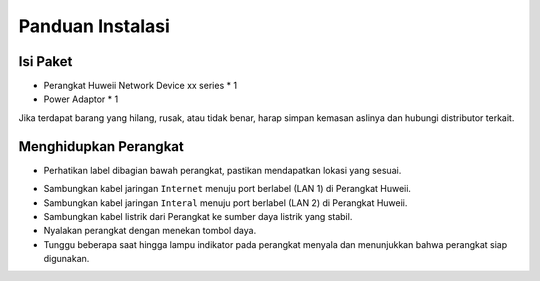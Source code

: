 Panduan Instalasi
=====

.. _isipaket:

Isi Paket
------------

- Perangkat Huweii Network Device xx series * 1
- Power Adaptor * 1 

Jika terdapat barang yang hilang, rusak, atau tidak benar, harap simpan kemasan aslinya dan hubungi distributor terkait. 

Menghidupkan Perangkat
----------------

- Perhatikan label dibagian bawah perangkat, pastikan mendapatkan lokasi yang sesuai.

.. image:: /huweii_front.png
   :width: 300

- Sambungkan kabel jaringan ``Internet`` menuju port berlabel (LAN 1) di Perangkat Huweii.
- Sambungkan kabel jaringan ``Interal`` menuju port berlabel (LAN 2) di Perangkat Huweii.
- Sambungkan kabel listrik dari Perangkat ke sumber daya listrik yang stabil.
- Nyalakan perangkat dengan menekan tombol daya.
- Tunggu beberapa saat hingga lampu indikator pada perangkat menyala dan menunjukkan bahwa perangkat siap digunakan.
